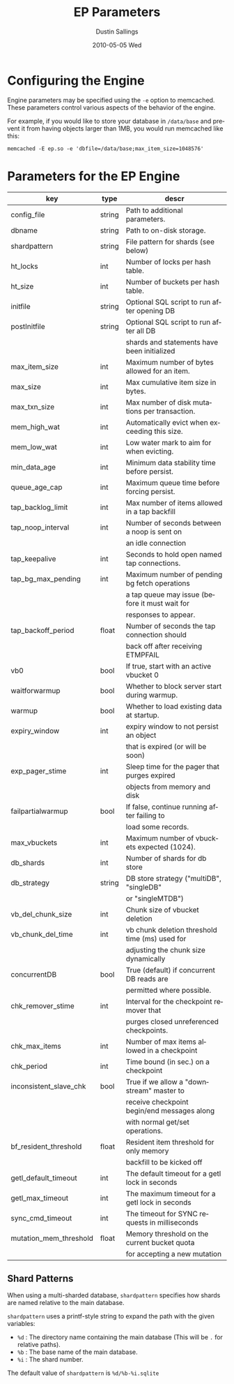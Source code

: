#+TITLE:     EP Parameters
#+AUTHOR:    Dustin Sallings
#+EMAIL:     dustin@spy.net
#+DATE:      2010-05-05 Wed
#+DESCRIPTION:
#+LANGUAGE:  en
#+OPTIONS:   H:3 num:t toc:t \n:nil @:t ::t |:t ^:nil -:t f:t *:t <:t
#+OPTIONS:   TeX:t LaTeX:nil skip:nil d:nil todo:t pri:nil tags:not-in-toc
#+INFOJS_OPT: view:nil toc:nil ltoc:t mouse:underline buttons:0 path:http://orgmode.org/org-info.js
#+EXPORT_SELECT_TAGS: export
#+EXPORT_EXCLUDE_TAGS: noexport

* Configuring the Engine

Engine parameters may be specified using the =-e= option to
memcached.  These parameters control various aspects of the behavior
of the engine.

For example, if you would like to store your database in =/data/base=
and prevent it from having objects larger than 1MB, you would run
memcached like this:

: memcached -E ep.so -e 'dbfile=/data/base;max_item_size=1048576'

* Parameters for the EP Engine

| key                    | type   | descr                                          |
|------------------------+--------+------------------------------------------------|
| config_file            | string | Path to additional parameters.                 |
| dbname                 | string | Path to on-disk storage.                       |
| shardpattern           | string | File pattern for shards (see below)            |
| ht_locks               | int    | Number of locks per hash table.                |
| ht_size                | int    | Number of buckets per hash table.              |
| initfile               | string | Optional SQL script to run after opening DB    |
| postInitfile           | string | Optional SQL script to run after all DB        |
|                        |        | shards and statements have been initialized    |
| max_item_size          | int    | Maximum number of bytes allowed for an item.   |
| max_size               | int    | Max cumulative item size in bytes.             |
| max_txn_size           | int    | Max number of disk mutations per transaction.  |
| mem_high_wat           | int    | Automatically evict when exceeding this size.  |
| mem_low_wat            | int    | Low water mark to aim for when evicting.       |
| min_data_age           | int    | Minimum data stability time before persist.    |
| queue_age_cap          | int    | Maximum queue time before forcing persist.     |
| tap_backlog_limit      | int    | Max number of items allowed in a tap backfill  |
| tap_noop_interval      | int    | Number of seconds between a noop is sent on    |
|                        |        | an idle connection                             |
| tap_keepalive          | int    | Seconds to hold open named tap connections.    |
| tap_bg_max_pending     | int    | Maximum number of pending bg fetch operations  |
|                        |        | a tap queue may issue (before it must wait for |
|                        |        | responses to appear.                           |
| tap_backoff_period     | float  | Number of seconds the tap connection should    |
|                        |        | back off after receiving ETMPFAIL              |
| vb0                    | bool   | If true, start with an active vbucket 0        |
| waitforwarmup          | bool   | Whether to block server start during warmup.   |
| warmup                 | bool   | Whether to load existing data at startup.      |
| expiry_window          | int    | expiry window to not persist an object         |
|                        |        | that is expired (or will be soon)              |
| exp_pager_stime        | int    | Sleep time for the pager that purges expired   |
|                        |        | objects from memory and disk                   |
| failpartialwarmup      | bool   | If false, continue running after failing to    |
|                        |        | load some records.                             |
| max_vbuckets           | int    | Maximum number of vbuckets expected (1024).    |
| db_shards              | int    | Number of shards for db store                  |
| db_strategy            | string | DB store strategy ("multiDB", "singleDB"       |
|                        |        | or "singleMTDB")                               |
| vb_del_chunk_size      | int    | Chunk size of vbucket deletion                 |
| vb_chunk_del_time      | int    | vb chunk deletion threshold time (ms) used for |
|                        |        | adjusting the chunk size dynamically           |
| concurrentDB           | bool   | True (default) if concurrent DB reads are      |
|                        |        | permitted where possible.                      |
| chk_remover_stime      | int    | Interval for the checkpoint remover that       |
|                        |        | purges closed unreferenced checkpoints.        |
| chk_max_items          | int    | Number of max items allowed in a checkpoint    |
| chk_period             | int    | Time bound (in sec.) on a checkpoint           |
| inconsistent_slave_chk | bool   | True if we allow a "downstream" master to      |
|                        |        | receive checkpoint begin/end messages along    |
|                        |        | with normal get/set operations.                |
| bf_resident_threshold  | float  | Resident item threshold for only memory        |
|                        |        | backfill to be kicked off                      |
| getl_default_timeout   | int    | The default timeout for a getl lock in seconds |
| getl_max_timeout       | int    | The maximum timeout for a getl lock in seconds |
| sync_cmd_timeout       | int    | The timeout for SYNC requests in milliseconds  |
| mutation_mem_threshold | float  | Memory threshold on the current bucket quota   |
|                        |        | for accepting a new mutation                   |

** Shard Patterns

When using a multi-sharded database, =shardpattern= specifies how
shards are named relative to the main database.

=shardpattern= uses a printf-style string to expand the path with the
given variables:

- =%d= : The directory name containing the main database
  (This will be =.= for relative paths).
- =%b= : The base name of the main database.
- =%i= : The shard number.

The default value of =shardpattern= is =%d/%b-%i.sqlite=
